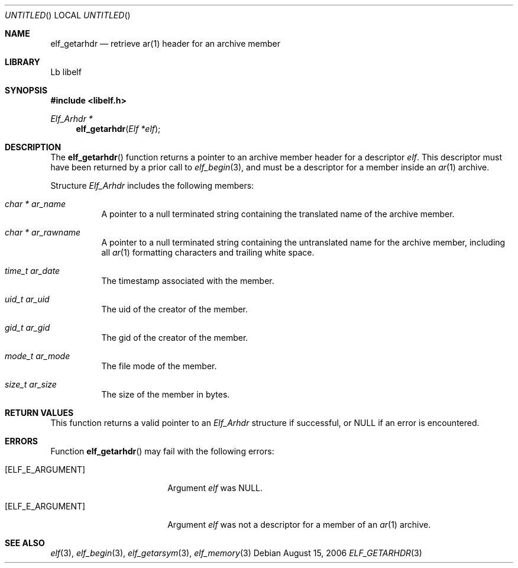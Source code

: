 .\" Copyright (c) 2006,2008 Joseph Koshy.  All rights reserved.
.\"
.\" Redistribution and use in source and binary forms, with or without
.\" modification, are permitted provided that the following conditions
.\" are met:
.\" 1. Redistributions of source code must retain the above copyright
.\"    notice, this list of conditions and the following disclaimer.
.\" 2. Redistributions in binary form must reproduce the above copyright
.\"    notice, this list of conditions and the following disclaimer in the
.\"    documentation and/or other materials provided with the distribution.
.\"
.\" This software is provided by Joseph Koshy ``as is'' and
.\" any express or implied warranties, including, but not limited to, the
.\" implied warranties of merchantability and fitness for a particular purpose
.\" are disclaimed.  in no event shall Joseph Koshy be liable
.\" for any direct, indirect, incidental, special, exemplary, or consequential
.\" damages (including, but not limited to, procurement of substitute goods
.\" or services; loss of use, data, or profits; or business interruption)
.\" however caused and on any theory of liability, whether in contract, strict
.\" liability, or tort (including negligence or otherwise) arising in any way
.\" out of the use of this software, even if advised of the possibility of
.\" such damage.
.\"
.\" $Id$
.\"
.Dd August 15, 2006
.Os
.Dt ELF_GETARHDR 3
.Sh NAME
.Nm elf_getarhdr
.Nd retrieve ar(1) header for an archive member
.Sh LIBRARY
..ds str-Lb-libelf	ELF Access Library (libelf, \-lelf)
Lb libelf
.Sh SYNOPSIS
.In libelf.h
.Ft "Elf_Arhdr *"
.Fn elf_getarhdr "Elf *elf"
.Sh DESCRIPTION
The
.Fn elf_getarhdr
function returns a pointer to an archive member header for
a descriptor
.Ar elf .
This descriptor must have been returned by a prior call to
.Xr elf_begin 3 ,
and must be a descriptor for a member inside an
.Xr ar 1
archive.
.Pp
Structure
.Vt Elf_Arhdr
includes the following members:
.Bl -tag -width indent
.It Vt "char *" Va ar_name
A pointer to a null terminated string containing the translated
name of the archive member.
.It Vt "char *" Va ar_rawname
A pointer to a null terminated string containing the untranslated
name for the archive member, including all
.Xr ar 1
formatting characters and trailing white space.
.It Vt time_t Va ar_date
The timestamp associated with the member.
.It Vt uid_t Va ar_uid
The uid of the creator of the member.
.It Vt gid_t Va ar_gid
The gid of the creator of the member.
.It Vt mode_t Va ar_mode
The file mode of the member.
.It Vt size_t Va ar_size
The size of the member in bytes.
.El
.Sh RETURN VALUES
This function returns a valid pointer to an
.Vt Elf_Arhdr
structure if successful, or NULL if an error is encountered.
.Sh ERRORS
Function
.Fn elf_getarhdr
may fail with the following errors:
.Bl -tag -width "[ELF_E_RESOURCE]"
.It Bq Er ELF_E_ARGUMENT
Argument
.Ar elf
was NULL.
.It Bq Er ELF_E_ARGUMENT
Argument
.Ar elf
was not a descriptor for a member of an
.Xr ar 1
archive.
.El
.Sh SEE ALSO
.Xr elf 3 ,
.Xr elf_begin 3 ,
.Xr elf_getarsym 3 ,
.Xr elf_memory 3
